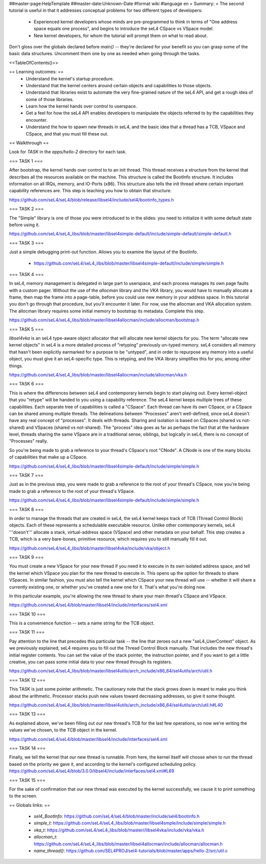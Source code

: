 ##master-page:HelpTemplate
##master-date:Unknown-Date
#format wiki
#language en
= Summary: =
The second tutorial is useful in that it addresses conceptual problems for two different types of developers:

 * Experienced kernel developers whose minds are pre-programmed to think in terms of "One address space equals one process", and begins to introduce the seL4 CSpace vs VSpace model.
 * New kernel developers, for whom the tutorial will prompt them on what to read about.

Don't gloss over the globals declared before `main()` -- they're declared for your benefit so you can grasp some of the basic data structures. Uncomment them one by one as needed when going through the tasks.

<<TableOfContents()>>

== Learning outcomes: ==
 * Understand the kernel's startup procedure.
 * Understand that the kernel centers around certain objects and capabilities to those objects.
 * Understand that libraries exist to automate the very fine-grained nature of the seL4 API, and get a rough idea of some of those libraries.
 * Learn how the kernel hands over control to userspace.
 * Get a feel for how the seL4 API enables developers to manipulate the objects referred to by the capabilities they encounter.
 * Understand the how to spawn new threads in seL4, and the basic idea that a thread has a TCB, VSpace and CSpace, and that you must fill these out.

== Walkthrough ==

Look for `TASK` in the `apps/hello-2` directory for each task.

=== TASK 1 ===

After bootstrap, the kernel hands over control to to an init thread. This thread receives a structure from the kernel that describes all the resources available on the machine. This structure is called the  BootInfo structure. It includes information on all IRQs, memory, and IO-Ports (x86). This structure also tells the init thread where certain important capability references are. This step is teaching you how to obtain that structure.

https://github.com/seL4/seL4/blob/release/libsel4/include/sel4/bootinfo_types.h

=== TASK 2 ===

The "Simple" library is one of those you were introduced to in the slides: you need to initialize it with some default state before using it. 

https://github.com/seL4/seL4_libs/blob/master/libsel4simple-default/include/simple-default/simple-default.h

=== TASK 3 ===

Just a simple debugging print-out function. Allows you to examine the layout of the BootInfo.

 * https://github.com/seL4/seL4_libs/blob/master/libsel4simple-default/include/simple/simple.h
 
=== TASK 4 ===

In seL4, memory management is delegated in large part to userspace, and each process manages its own page faults with a custom pager. Without the use of the `allocman` library and the `VKA` library, you would have to manually allocate a frame, then map the frame into a page-table, before you could use new memory in your address space. In this tutorial you don't go through that procedure, but you'll encounter it later. For now, use the allocman and VKA allocation system. The allocman library requires some initial memory to bootstrap its metadata. Complete this step.

https://github.com/seL4/seL4_libs/blob/master/libsel4allocman/include/allocman/bootstrap.h

=== TASK 5 ===

`libsel4vka` is an seL4 type-aware object allocator that will allocate new kernel objects for you. The term "allocate new kernel objects" in seL4 is a more detailed process of "retyping" previously un-typed memory. seL4 considers all memory that hasn't been explicitly earmarked for a purpose to be "untyped", and in order to repurpose any memory into a useful object, you must give it an seL4-specific type. This is retyping, and the VKA library simplifies this for you, among other things.

https://github.com/seL4/seL4_libs/blob/master/libsel4allocman/include/allocman/vka.h

=== TASK 6 ===

This is where the differences between seL4 and contemporary kernels begin to start playing out. Every kernel-object that you "retype" will be handed to you using a capability reference. The seL4 kernel keeps multiple trees of these capabilities. Each separate tree of capabilities is called a "CSpace". Each thread can have its own CSpace, or a CSpace can be shared among multiple threads. The delineations between "Processes" aren't well-defined, since seL4 doesn't have any real concept of "processes". It deals with threads. Sharing and isolation is based on CSpaces (shared vs not-shared) and VSpaces (shared vs not-shared). The "process" idea goes as far as perhaps the fact that at the hardware level, threads sharing the same VSpace are in a traditional sense, siblings, but logically in seL4, there is no concept of "Processes" really.

So you're being made to grab a reference to your thread's CSpace's root "CNode". A CNode is one of the many blocks of capabilities that make up a CSpace.

https://github.com/seL4/seL4_libs/blob/master/libsel4simple-default/include/simple/simple.h

=== TASK 7 ===

Just as in the previous step, you were made to grab a reference to the root of your thread's CSpace, now you're being made to grab a reference to the root of your thread's VSpace.

https://github.com/seL4/seL4_libs/blob/master/libsel4simple-default/include/simple/simple.h

=== TASK 8 ===

In order to manage the threads that are created in seL4, the seL4 kernel keeps track of TCB (Thread Control Block) objects. Each of these represents a schedulable executable resource. Unlike other contemporary kernels, seL4 '''doesn't''' allocate a stack, virtual-address space (VSpace) and other metadata on your behalf. This step creates a TCB, which is a very bare-bones, primitive resource, which requires you to still manually fill it out. 

https://github.com/seL4/seL4_libs/blob/master/libsel4vka/include/vka/object.h

=== TASK 9 ===

You must create a new VSpace for your new thread if you need it to execute in its own isolated address space, and tell the kernel which VSpace you plan for the new thread to execute in. This opens up the option for threads to share VSpaces. In similar fashion, you must also tell the kernel which CSpace your new thread will use -- whether it will share a currently existing one, or whether you've created a new one for it. That's what you're doing now.

In this particular example, you're allowing the new thread to share your main thread's CSpace and VSpace. 

https://github.com/seL4/seL4/blob/master/libsel4/include/interfaces/sel4.xml

=== TASK 10 ===

This is a convenience function -- sets a name string for the TCB object.

=== TASK 11 ===

Pay attention to the line that precedes this particular task -- the line that zeroes out a new "seL4_UserContext" object. As we previously explained, seL4 requires you to fill out the Thread Control Block manually. That includes the new thread's initial register contents. You can set the value of the stack pointer, the instruction pointer, and if you want to get a little creative, you can pass some initial data to your new thread through its registers.

https://github.com/seL4/seL4_libs/blob/master/libsel4utils/arch_include/x86_64/sel4utils/arch/util.h

=== TASK 12 ===

This TASK is just some pointer arithmetic. The cautionary note that the stack grows down is meant to make you think about the arithmetic. Processor stacks push new values toward decreasing addresses, so give it some thought.

https://github.com/seL4/seL4_libs/blob/master/libsel4utils/arch_include/x86_64/sel4utils/arch/util.h#L40

=== TASK 13 ===

As explained above, we've been filling out our new thread's TCB for the last few operations, so now we're writing the values we've chosen, to the TCB object in the kernel.

https://github.com/seL4/seL4/blob/master/libsel4/include/interfaces/sel4.xml

=== TASK 14 ===

Finally, we tell the kernel that our new thread is runnable. From here, the kernel itself will choose when to run the thread based on the priority we gave it, and according to the kernel's configured scheduling policy. https://github.com/seL4/seL4/blob/3.0.0/libsel4/include/interfaces/sel4.xml#L69

=== TASK 15 ===

For the sake of confirmation that our new thread was executed by the kernel successfully, we cause it to print something to the screen.

== Globals links: ==

 * `sel4_BootInfo`: https://github.com/seL4/seL4/blob/master/include/sel4/bootinfo.h
 * `simple_t`: https://github.com/seL4/seL4_libs/blob/master/libsel4smple/include/simple/simple.h
 * `vka_t`: https://github.com/seL4/seL4_libs/blob/master//libsel4vka/include/vka/vka.h
 * `allocman_t`: https://github.com/seL4/seL4_libs/blob/master/libsel4allocman/include/allocman/allocman.h
 * `name_thread()`: https://github.com/SEL4PROJ/sel4-tutorials/blob/master/apps/hello-2/src/util.c
